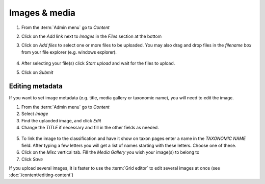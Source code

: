 Images & media
==============

1.  From the :term:`Admin menu` go to *Content*

2.  Click on the *Add* link next to *Images* in the *Files* section at
    the bottom

3.  Click on *Add files* to select one or more files to be uploaded. You
    may also drag and drop files in the *filename box* from your file
    explorer (e.g. windows explorer).

    .. figure:: /_static/AddFile.jpg


4.  After selecting your file(s) click *Start upload* and wait for the
    files to upload.

    .. only:: training 

        You will find images to use in the *Taxon Pages* directory in your :ref:`training-material`. Please upload these to your site.

5.  Click on *Submit*


Editing metadata
----------------

If you want to set image metadata (e.g. title, media gallery or taxonomic name), you will need to edit the image.

1. From the :term:`Admin menu` go to *Content*

2. Select *Image*

3. Find the uplaoded image, and click *Edit*

4. Change the *TITLE* if necessary and fill in the other fields as needed.

  .. only:: training 

    For the training course, please tag the images from your :ref:`training-material` with the approrpriate taxa (based on the file name)

    .. figure:: /_static/EditImage2.jpg

5. To link the image to the classification and have it show on taxon pages enter a name in the *TAXONOMIC NAME* field. After typing a few letters you will get a list of names starting with these letters. Choose one of these.

6. Click on the *Misc* vertical tab. Fill the *Media Gallery* you wish your image(s) to belong to

7. Click *Save*




If you upload several images, it is faster to use the :term:`Grid editor` to edit several images at once (see :doc:`/content/editing-content`)